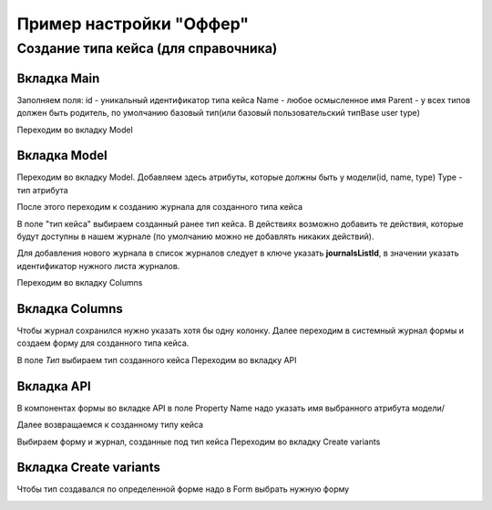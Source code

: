 ========================
Пример настройки "Оффер"
========================
Создание типа кейса (для справочника)
--------------------------------------

Вкладка Main
~~~~~~~~~~~~
Заполняем поля:
id - уникальный идентификатор типа кейса
Name - любое осмысленное имя
Parent - у всех типов должен быть родитель, по умолчанию базовый тип(или базовый пользовательский типBase user type) 

.. image:: _static/Customisation_process_1.png
       :scale: 100 %
       :align: center

Переходим во вкладку Model

Вкладка Model
~~~~~~~~~~~~~~

Переходим во вкладку Model. Добавляем здесь атрибуты, которые должны быть у модели(id, name, type)
Type - тип атрибута

После этого переходим к созданию журнала для созданного типа кейса

.. image:: _static/Customisation_process_2.png
       :scale: 100 %
       :align: center

В поле "тип кейса" выбираем созданный ранее тип кейса. 
В действиях возможно добавить те действия, которые будут доступны в нашем журнале (по умолчанию можно не добавлять никаких действий).

.. image:: _static/Customisation_process_3.png
       :scale: 100 %
       :align: center

Для добавления нового журнала в список журналов следует в ключе указать **journalsListId**, в значении указать идентификатор нужного листа журналов.

.. image:: _static/Customisation_process_4.png
       :scale: 100 %
       :align: center


Переходим во вкладку Columns

Вкладка Columns
~~~~~~~~~~~~~~~
Чтобы журнал сохранился нужно указать хотя бы одну колонку.
Далее переходим в системный журнал формы и создаем форму для созданного типа кейса.

.. image:: _static/Customisation_process_5.png
       :scale: 100 %
       :align: center

В поле *Тип* выбираем тип созданного кейса
Переходим во вкладку API

Вкладка API
~~~~~~~~~~~

.. image:: _static/Customisation_process_6.png
       :scale: 100 %
       :align: center

В компонентах формы во вкладке API в поле Property Name надо указать имя выбранного атрибута модели/

Далее возвращаемся к созданному типу кейса

.. image:: _static/Customisation_process_7.png
       :scale: 100 %
       :align: center

Выбираем форму и журнал, созданные под тип кейса
Переходим во вкладку Create variants

Вкладка Create variants
~~~~~~~~~~~~~~~~~~~~~~~
Чтобы тип создавался по определенной форме надо в Form выбрать нужную форму

.. image:: _static/Customisation_process_8.png
       :scale: 100 %
       :align: center
